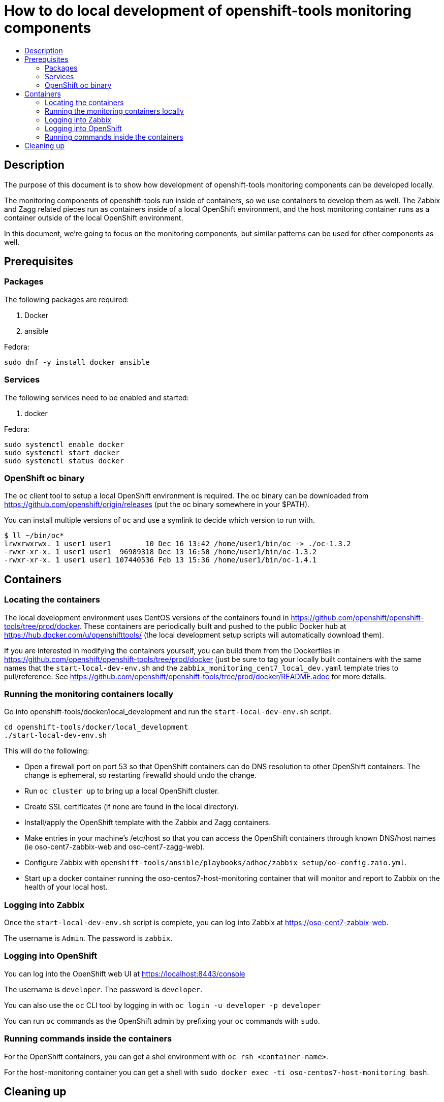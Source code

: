 // vim: ft=asciidoc

= How to do local development of openshift-tools monitoring components
:toc: macro
:toc-title:

toc::[]


== Description
The purpose of this document is to show how development of openshift-tools monitoring components can be developed locally.

The monitoring components of openshift-tools run inside of containers, so we use containers to develop them as well. The Zabbix and Zagg related pieces run as containers inside of a local OpenShift environment, and the host monitoring container runs as a container outside of the local OpenShift environment.

In this document, we're going to focus on the monitoring components, but similar patterns can be used for other components as well.


== Prerequisites

=== Packages
.The following packages are required:
. Docker
. ansible

.Fedora:
----
sudo dnf -y install docker ansible
----


=== Services
.The following services need to be enabled and started:
. docker

.Fedora:
----
sudo systemctl enable docker
sudo systemctl start docker
sudo systemctl status docker
----

=== OpenShift oc binary
The `oc` client tool to setup a local OpenShift environment is required.  The oc binary can be downloaded from https://github.com/openshift/origin/releases (put the oc binary somewhere in your $PATH).

You can install multiple versions of `oc` and use a symlink to decide which version to run with.
----
$ ll ~/bin/oc*
lrwxrwxrwx. 1 user1 user1        10 Dec 16 13:42 /home/user1/bin/oc -> ./oc-1.3.2
-rwxr-xr-x. 1 user1 user1  96989318 Dec 13 16:50 /home/user1/bin/oc-1.3.2
-rwxr-xr-x. 1 user1 user1 107440536 Feb 13 15:36 /home/user1/bin/oc-1.4.1
----

== Containers
=== Locating the containers
The local development environment uses CentOS versions of the containers found in https://github.com/openshift/openshift-tools/tree/prod/docker. These containers are periodically built and pushed to the public Docker hub at https://hub.docker.com/u/openshifttools/ (the local development setup scripts will automatically download them).

If you are interested in modifying the containers yourself, you can build them from the Dockerfiles in https://github.com/openshift/openshift-tools/tree/prod/docker (just be sure to tag your locally built containers with the same names that the `start-local-dev-env.sh` and the `zabbix_monitoring_cent7_local_dev.yaml` template tries to pull/reference. See https://github.com/openshift/openshift-tools/tree/prod/docker/README.adoc for more details.

=== Running the monitoring containers locally
Go into openshift-tools/docker/local_development and run the `start-local-dev-env.sh` script.

----
cd openshift-tools/docker/local_development
./start-local-dev-env.sh
----

This will do the following:

* Open a firewall port on port 53 so that OpenShift containers can do DNS resolution to other OpenShift containers. The change is ephemeral, so restarting firewalld should undo the change.
* Run `oc cluster up` to bring up a local OpenShift cluster.
* Create SSL certificates (if none are found in the local directory).
* Install/apply the OpenShift template with the Zabbix and Zagg containers.
* Make entries in your machine's /etc/host so that you can access the OpenShift containers through known DNS/host names (ie oso-cent7-zabbix-web and oso-cent7-zagg-web).
* Configure Zabbix with `openshift-tools/ansible/playbooks/adhoc/zabbix_setup/oo-config.zaio.yml`.
* Start up a docker container running the oso-centos7-host-monitoring container that will monitor and report to Zabbix on the health of your local host.

=== Logging into Zabbix
Once the `start-local-dev-env.sh` script is complete, you can log into Zabbix at https://oso-cent7-zabbix-web.

The username is `Admin`.
The password is `zabbix`.

=== Logging into OpenShift
You can log into the OpenShift web UI at https://localhost:8443/console

The username is `developer`.
The password is `developer`.

You can also use the `oc` CLI tool by logging in with `oc login -u developer -p developer`

You can run `oc` commands as the OpenShift admin by prefixing your `oc` commands with `sudo`.

=== Running commands inside the containers
For the OpenShift containers, you can get a shel environment with `oc rsh <container-name>`.

For the host-monitoring container you can get a shell with `sudo docker exec -ti oso-centos7-host-monitoring bash`.


== Cleaning up
To clean up, you can run `openshift-tools/docker/local_development/stop-local-dev-env.sh

This will:

* Stop the local OpenShift environemnt with `oc cluster down`
* Stop the oso-centos7-host-monitoring container with `docker stop` and `docker rm`

The generated SSL certificates will stay on the local filesystem, so future invocations of `start-local-dev-env.sh` will re-use them.

